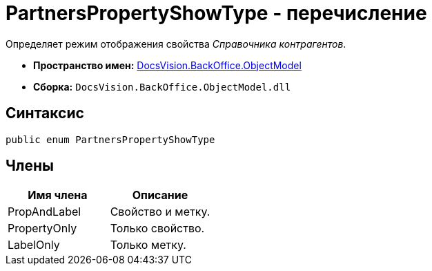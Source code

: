 = PartnersPropertyShowType - перечисление

Определяет режим отображения свойства _Справочника контрагентов_.

* *Пространство имен:* xref:api/DocsVision/Platform/ObjectModel/ObjectModel_NS.adoc[DocsVision.BackOffice.ObjectModel]
* *Сборка:* `DocsVision.BackOffice.ObjectModel.dll`

== Синтаксис

[source,csharp]
----
public enum PartnersPropertyShowType
----

== Члены

[cols=",",options="header"]
|===
|Имя члена |Описание
|PropAndLabel |Свойство и метку.
|PropertyOnly |Только свойство.
|LabelOnly |Только метку.
|===
